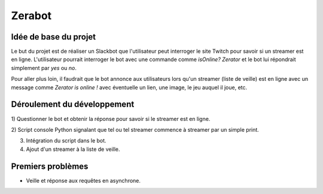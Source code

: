 Zerabot
=======

Idée de base du projet
----------------------

Le but du projet est de réaliser un Slackbot que l'utilisateur
peut interroger le site Twitch pour savoir si un streamer est en ligne.
L'utilisateur pourrait interroger le bot avec une commande comme
`isOnline? Zerator` et le bot lui répondrait simplement par
`yes` ou `no`.

Pour aller plus loin, il faudrait que le bot annonce aux utilisateurs
lors qu'un streamer (liste de veille) est en ligne avec un message
comme `Zerator is online !` avec éventuelle un lien, une image, le
jeu auquel il joue, etc.

Déroulement du développement
----------------------------

1) Questionner le bot et obtenir la réponse pour savoir si le streamer
est en ligne.

2) Script console Python signalant que tel ou tel streamer commence à
streamer par un simple print.

3) Intégration du script dans le bot.

4) Ajout d'un streamer à la liste de veille.

Premiers problèmes
------------------

- Veille et réponse aux requêtes en asynchrone.
